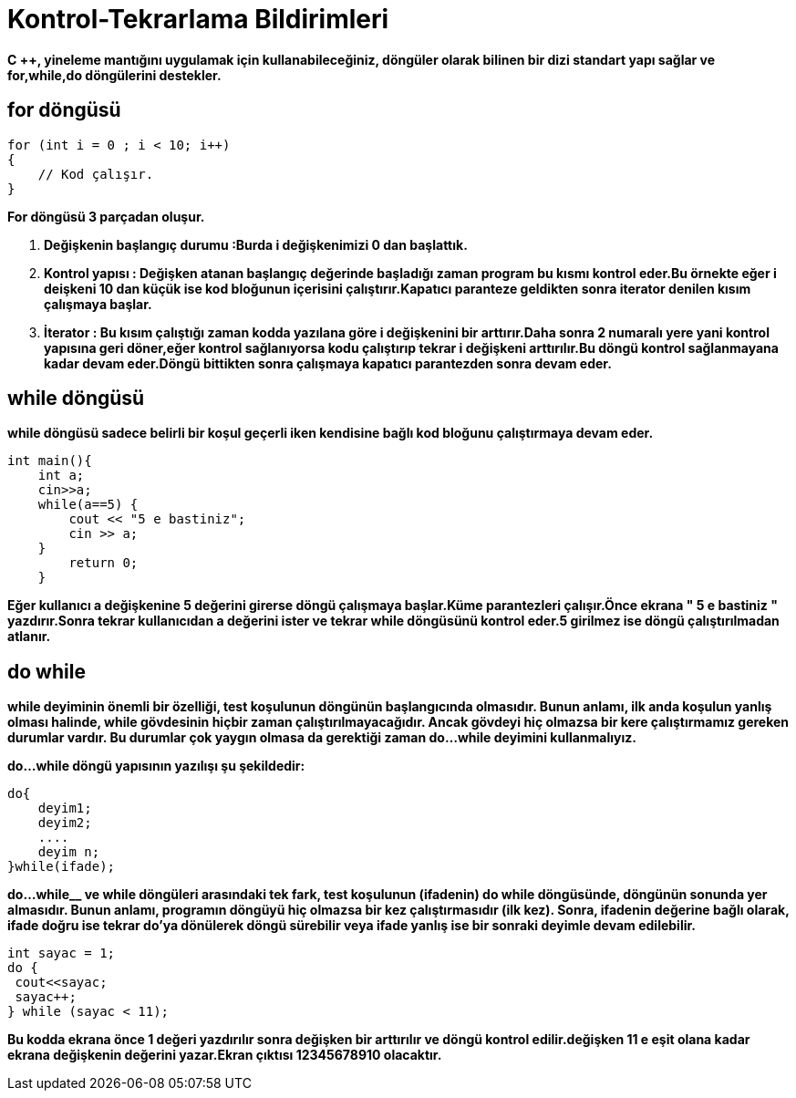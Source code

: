 = Kontrol-Tekrarlama Bildirimleri

*C ++, yineleme mantığını uygulamak için kullanabileceğiniz, döngüler olarak bilinen bir dizi standart yapı sağlar ve for,while,do döngülerini destekler.*

== for döngüsü

----
for (int i = 0 ; i < 10; i++)   
{  
    // Kod çalışır.  
}
----

*For döngüsü 3 parçadan oluşur.*

. *Değişkenin başlangıç durumu :Burda i değişkenimizi 0 dan başlattık.*
. *Kontrol yapısı : Değişken atanan başlangıç değerinde başladığı zaman program bu kısmı kontrol eder.Bu örnekte eğer i deişkeni 10 dan küçük ise kod bloğunun içerisini çalıştırır.Kapatıcı paranteze geldikten sonra iterator denilen kısım çalışmaya başlar.*
. *İterator : Bu kısım çalıştığı zaman kodda yazılana göre i değişkenini bir arttırır.Daha sonra 2 numaralı yere yani kontrol yapısına geri döner,eğer kontrol sağlanıyorsa kodu çalıştırıp tekrar i değişkeni arttırılır.Bu döngü kontrol sağlanmayana kadar devam eder.Döngü bittikten sonra çalışmaya kapatıcı parantezden sonra devam eder.*

== while döngüsü

*while döngüsü sadece belirli bir koşul geçerli iken kendisine bağlı kod bloğunu çalıştırmaya devam eder.*

----
int main(){
    int a;
    cin>>a;
    while(a==5) {
        cout << "5 e bastiniz";
        cin >> a;
    }
        return 0;
    }
----
*Eğer kullanıcı a değişkenine 5 değerini girerse döngü çalışmaya başlar.Küme parantezleri çalışır.Önce ekrana " 5 e bastiniz " yazdırır.Sonra tekrar kullanıcıdan a değerini ister ve tekrar while döngüsünü kontrol eder.5 girilmez ise döngü çalıştırılmadan atlanır.*

== do while

*while deyiminin önemli bir özelliği, test koşulunun döngünün başlangıcında olmasıdır. Bunun anlamı, ilk anda koşulun yanlış olması halinde, while gövdesinin hiçbir zaman çalıştırılmayacağıdır. Ancak gövdeyi hiç olmazsa bir kere çalıştırmamız gereken durumlar vardır. Bu durumlar çok yaygın olmasa da gerektiği zaman  do...while deyimini kullanmalıyız.*

*do...while döngü yapısının yazılışı şu şekildedir:*

----
do{
    deyim1;
    deyim2;
    ....
    deyim n;
}while(ifade);
----

*do...while__ ve while döngüleri arasındaki tek fark, test koşulunun (ifadenin) do while döngüsünde, döngünün sonunda yer almasıdır. Bunun anlamı, programın döngüyü hiç olmazsa bir kez çalıştırmasıdır (ilk kez). Sonra, ifadenin değerine bağlı olarak, ifade doğru ise tekrar do'ya dönülerek döngü sürebilir veya ifade yanlış ise bir sonraki deyimle devam edilebilir.*

----
int sayac = 1;
do {
 cout<<sayac;
 sayac++;
} while (sayac < 11);
----
*Bu kodda ekrana önce 1 değeri yazdırılır sonra değişken bir arttırılır ve döngü kontrol edilir.değişken 11 e eşit olana kadar ekrana değişkenin değerini yazar.Ekran çıktısı 12345678910 olacaktır.*








